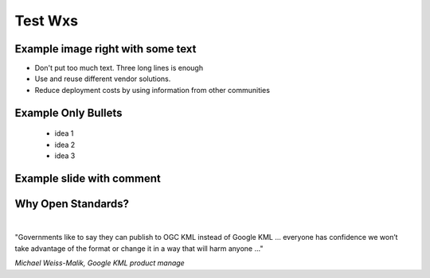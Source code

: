 Test Wxs
========

Example image right with some text
----------------------------------


- Don't put too much text. Three long lines is enough
- Use and reuse different vendor solutions.
- Reduce deployment costs by using information from other communities


.. image:: ../img/ogc-logo.jpg                                
       :height: 500px
       :width: 750px
       :align: right

Example Only Bullets
--------------------
   - idea 1
   - idea 2
   - idea 3


Example slide with comment
--------------------------

.. image:: ../img/vectorial-map.jpg
      :height: 800px
      :width: 1200px

.. Y mas actualmente un mapa creado digitalmente pr un programa de puede procesar 
   informacion vecotrial, entender de sistema de coordenadas, entender estilos 
   donde dependiendoe del tipo de predio la parcela se presenta de color distinto, 
   donde se puede mostrar un identficar que distingue a una parcela de otra y otros 
   detalles que facilitan la experiencia del usuario final. Ya sea un experto que trabaja 
   en planeacion o un usuario final que quiere tener mas inforamcion acerca de su predio u 
   otro predio de interes del vecino o uno a punto de ser comprado
 
 
 
Why Open Standards?
-------------------
|
.. class:: big

   "Governments like to say they can publish to OGC KML instead of Google KML ... everyone has confidence we won’t take advantage of the format or change it in a way that will harm anyone ..."

*Michael Weiss-Malik, Google KML product manage*

